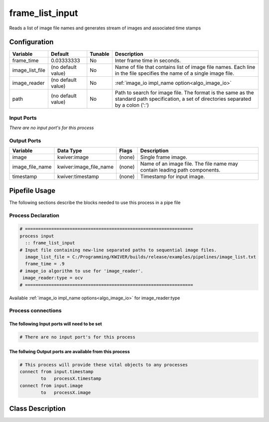 frame_list_input
================

.. _frame_list_input:

Reads a list of image file names and generates stream of images and associated
time stamps

Configuration
-------------

.. csv-table:: 
   :header: "Variable", "Default", "Tunable", "Description"
   :align: left
   :widths: auto

   "frame_time", 0.03333333, "No", "Inter frame time in seconds." 
   "image_list_file", (no default value), "No", "Name of file that contains list of image file names. Each line in the file 
   specifies the name of a single image file."
   "image_reader", (no default value), "No", ":ref:`image_io impl_name option<algo_image_io>`" 
   "path", (no default value), "No", "Path to search for image file. The format is the same as the standard path 
   specification, a set of directories separated by a colon (':')"

Input Ports
~~~~~~~~~~~

*There are no input port's for this process*

Output Ports
~~~~~~~~~~~~

.. csv-table:: 
   :header: "Variable", "Data Type", "Flags", "Description"
   :align: left
   :widths: auto

   "image", "kwiver:image", "(none)", "Single frame image." 
   "image_file_name", kwiver:image_file_name, "(none)", "Name of an image file. The file name may contain leading path components."
   "timestamp", kwiver:timestamp, "(none)", "Timestamp for input image." 

Pipefile Usage
--------------
The following sections describe the blocks needed to use this process in a pipe file

Process Declaration
~~~~~~~~~~~~~~~~~~~

.. code::

 # ================================================================
 process input
   :: frame_list_input
 # Input file containing new-line separated paths to sequential image files.
   image_list_file = C:/Programming/KWIVER/builds/release/examples/pipelines/image_list.txt
   frame_time = .9
 # image_io algorithm to use for 'image_reader'.
  image_reader:type = ocv
 # ================================================================

Available :ref:`image_io impl_name options<algo_image_io>` for image_reader:type

Process connections
~~~~~~~~~~~~~~~~~~~~

The following Input ports will need to be set
^^^^^^^^^^^^^^^^^^^^^^^^^^^^^^^^^^^^^^^^^^^^^
.. code::

 # There are no input port's for this process

        
The follwing Output ports are available from this process
^^^^^^^^^^^^^^^^^^^^^^^^^^^^^^^^^^^^^^^^^^^^^^^^^^^^^^^^^
.. code::

 # This process will provide these vital objects to any processes
 connect from input.timestamp
         to   processX.timestamp
 connect from input.image
         to   processX.image

Class Description
-----------------
        
..  doxygenclass:: kwiver::frame_list_process
    :project: kwiver
    :members: